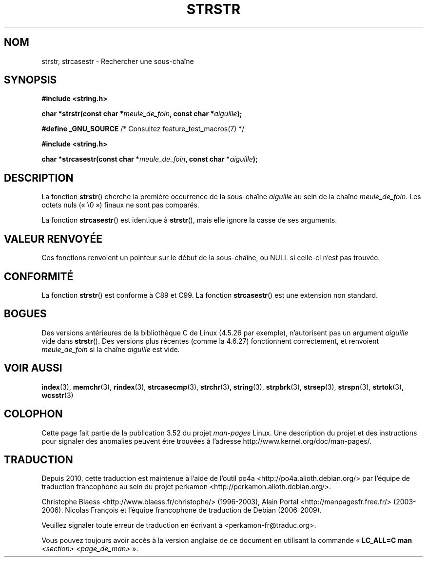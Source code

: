 .\" Copyright 1993 David Metcalfe (david@prism.demon.co.uk)
.\"
.\" %%%LICENSE_START(VERBATIM)
.\" Permission is granted to make and distribute verbatim copies of this
.\" manual provided the copyright notice and this permission notice are
.\" preserved on all copies.
.\"
.\" Permission is granted to copy and distribute modified versions of this
.\" manual under the conditions for verbatim copying, provided that the
.\" entire resulting derived work is distributed under the terms of a
.\" permission notice identical to this one.
.\"
.\" Since the Linux kernel and libraries are constantly changing, this
.\" manual page may be incorrect or out-of-date.  The author(s) assume no
.\" responsibility for errors or omissions, or for damages resulting from
.\" the use of the information contained herein.  The author(s) may not
.\" have taken the same level of care in the production of this manual,
.\" which is licensed free of charge, as they might when working
.\" professionally.
.\"
.\" Formatted or processed versions of this manual, if unaccompanied by
.\" the source, must acknowledge the copyright and authors of this work.
.\" %%%LICENSE_END
.\"
.\" References consulted:
.\"     Linux libc source code
.\"     Lewine's _POSIX Programmer's Guide_ (O'Reilly & Associates, 1991)
.\"     386BSD man pages
.\" Modified Sat Jul 24 17:56:43 1993 by Rik Faith (faith@cs.unc.edu)
.\" Added history, aeb, 980113.
.\" 2005-05-05 mtk: added strcasestr()
.\"
.\"*******************************************************************
.\"
.\" This file was generated with po4a. Translate the source file.
.\"
.\"*******************************************************************
.TH STRSTR 3 "28 septembre 2011" GNU "Manuel du programmeur Linux"
.SH NOM
strstr, strcasestr \- Rechercher une sous\-chaîne
.SH SYNOPSIS
.nf
\fB#include <string.h>\fP
.sp
\fBchar *strstr(const char *\fP\fImeule_de_foin\fP\fB, const char *\fP\fIaiguille\fP\fB);\fP
.sp
\fB#define _GNU_SOURCE\fP         /* Consultez feature_test_macros(7) */
.sp
\fB#include <string.h>\fP
.sp
\fBchar *strcasestr(const char *\fP\fImeule_de_foin\fP\fB, const char *\fP\fIaiguille\fP\fB);\fP
.fi
.SH DESCRIPTION
La fonction \fBstrstr\fP() cherche la première occurrence de la sous\-chaîne
\fIaiguille\fP au sein de la chaîne \fImeule_de_foin\fP. Les octets nuls («\ \e0\ »)
finaux ne sont pas comparés.

La fonction \fBstrcasestr\fP() est identique à \fBstrstr\fP(), mais elle ignore la
casse de ses arguments.
.SH "VALEUR RENVOYÉE"
Ces fonctions renvoient un pointeur sur le début de la sous\-chaîne, ou NULL
si celle\-ci n'est pas trouvée.
.SH CONFORMITÉ
La fonction \fBstrstr\fP() est conforme à C89 et C99. La fonction
\fBstrcasestr\fP() est une extension non standard.
.SH BOGUES
Des versions antérieures de la bibliothèque C de Linux (4.5.26 par exemple),
n'autorisent pas un argument \fIaiguille\fP vide dans \fBstrstr\fP(). Des versions
plus récentes (comme la 4.6.27) fonctionnent correctement, et renvoient
\fImeule_de_foin\fP si la chaîne \fIaiguille\fP est vide.
.SH "VOIR AUSSI"
\fBindex\fP(3), \fBmemchr\fP(3), \fBrindex\fP(3), \fBstrcasecmp\fP(3), \fBstrchr\fP(3),
\fBstring\fP(3), \fBstrpbrk\fP(3), \fBstrsep\fP(3), \fBstrspn\fP(3), \fBstrtok\fP(3),
\fBwcsstr\fP(3)
.SH COLOPHON
Cette page fait partie de la publication 3.52 du projet \fIman\-pages\fP
Linux. Une description du projet et des instructions pour signaler des
anomalies peuvent être trouvées à l'adresse
\%http://www.kernel.org/doc/man\-pages/.
.SH TRADUCTION
Depuis 2010, cette traduction est maintenue à l'aide de l'outil
po4a <http://po4a.alioth.debian.org/> par l'équipe de
traduction francophone au sein du projet perkamon
<http://perkamon.alioth.debian.org/>.
.PP
Christophe Blaess <http://www.blaess.fr/christophe/> (1996-2003),
Alain Portal <http://manpagesfr.free.fr/> (2003-2006).
Nicolas François et l'équipe francophone de traduction de Debian\ (2006-2009).
.PP
Veuillez signaler toute erreur de traduction en écrivant à
<perkamon\-fr@traduc.org>.
.PP
Vous pouvez toujours avoir accès à la version anglaise de ce document en
utilisant la commande
«\ \fBLC_ALL=C\ man\fR \fI<section>\fR\ \fI<page_de_man>\fR\ ».
